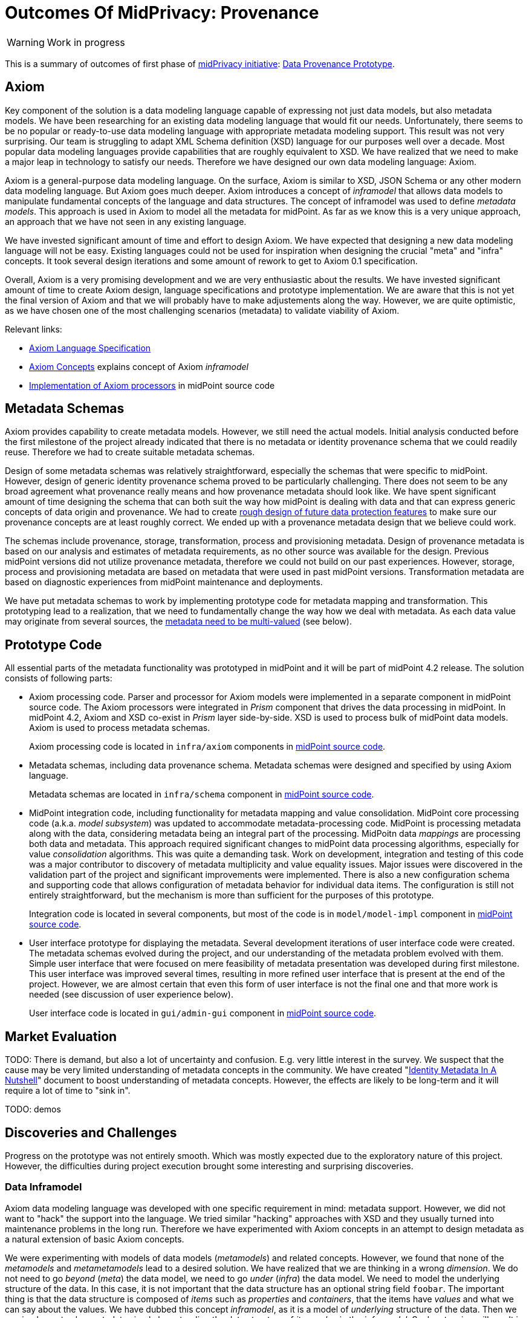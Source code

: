 = Outcomes Of MidPrivacy: Provenance
:page-toc: top

WARNING: Work in progress

This is a summary of outcomes of first phase of link:../..[midPrivacy initiative]: link:..[Data Provenance Prototype].

== Axiom

Key component of the solution is a data modeling language capable of expressing not just data models, but also metadata models.
We have been researching for an existing data modeling language that would fit our needs.
Unfortunately, there seems to be no popular or ready-to-use data modeling language with appropriate metadata modeling support.
This result was not very surprising.
Our team is struggling to adapt XML Schema definition (XSD) language for our purposes well over a decade.
Most popular data modeling languages provide capabilities that are roughly equivalent to XSD.
We have realized that we need to make a major leap in technology to satisfy our needs.
Therefore we have designed our own data modeling language: Axiom.

Axiom is a general-purpose data modeling language.
On the surface, Axiom is similar to XSD, JSON Schema or any other modern data modeling language.
But Axiom goes much deeper.
Axiom introduces a concept of _inframodel_ that allows data models to manipulate fundamental concepts of the language and data structures.
The concept of inframodel was used to define _metadata models_.
This approach is used in Axiom to model all the metadata for midPoint.
As far as we know this is a very unique approach, an approach that we have not seen in any existing language.

We have invested significant amount of time and effort to design Axiom.
We have expected that designing a new data modeling language will not be easy.
Existing languages could not be used for inspiration when designing the crucial "meta" and "infra" concepts.
It took several design iterations and some amount of rework to get to Axiom 0.1 specification.

Overall, Axiom is a very promising development and we are very enthusiastic about the results.
We have invested significant amount of time to create Axiom design, language specifications and prototype implementation.
We are aware that this is not yet the final version of Axiom and that we will probably have to make adjustements along the way.
However, we are quite optimistic, as we have chosen one of the most challenging scenarios (metadata) to validate viability of Axiom.

Relevant links:

* link:../axiom/spec/[Axiom Language Specification]
* link:../axiom/concepts/[Axiom Concepts] explains concept of Axiom _inframodel_
* https://github.com/Evolveum/midpoint/tree/feature/axiom/infra/axiom[Implementation of Axiom processors] in midPoint source code

== Metadata Schemas

Axiom provides capability to create metadata models.
However, we still need the actual models.
Initial analysis conducted before the first milestone of the project already indicated that there is no metadata or identity provenance schema that we could readily reuse.
Therefore we had to create suitable metadata schemas.

Design of some metadata schemas was relatively straightforward, especially the schemas that were specific to midPoint.
However, design of generic identity provenance schema proved to be particularly challenging.
There does not seem to be any broad agreement what provenance really means and how provenance metadata should look like.
We have spent significant amount of time designing the schema that can both suit the way how midPoint is dealing with data and that can express generic concepts of data origin and provenance.
We had to create link:../provenance-origin-basis/[rough design of future data protection features] to make sure our provenance concepts are at least roughly correct.
We ended up with a provenance metadata design that we believe could work.

The schemas include provenance, storage, transformation, process and provisioning metadata.
Design of provenance metadata is based on our analysis and estimates of metadata requirements, as no other source was available for the design.
Previous midPoint versions did not utilize provenance metadata, therefore we could not build on our past experiences.
However, storage, process and provisioning metadata are based on metadata that were used in past midPoint versions.
Transformation metadata are based on diagnostic experiences from midPoint maintenance and deployments.

We have put metadata schemas to work by implementing prototype code for metadata mapping and transformation.
This prototyping lead to a realization, that we need to fundamentally change the way how we deal with metadata.
As each data value may originate from several sources, the link:../metadata-multiplicity-problem/[metadata need to be multi-valued] (see below).

== Prototype Code

All essential parts of the metadata functionality was prototyped in midPoint and it will be part of midPoint 4.2 release.
The solution consists of following parts:

* Axiom processing code.
Parser and processor for Axiom models were implemented in a separate component in midPoint source code.
The Axiom processors were integrated in _Prism_ component that drives the data processing in midPoint.
In midPoint 4.2, Axiom and XSD co-exist in _Prism_ layer side-by-side.
XSD is used to process bulk of midPoint data models.
Axiom is used to process metadata schemas.
+
Axiom processing code is located in `infra/axiom` components in https://github.com/Evolveum/midpoint/tree/master/infra/axiom[midPoint source code].

* Metadata schemas, including data provenance schema.
Metadata schemas were designed and specified by using Axiom language.
+
Metadata schemas are located in `infra/schema` component in https://github.com/Evolveum/midpoint/blob/master/infra/schema/src/main/resources/xml/ns/public/common/common-metadata-3.axiom[midPoint source code].

* MidPoint integration code, including functionality for metadata mapping and value consolidation.
MidPoint core processing code (a.k.a. _model subsystem_) was updated to accommodate metadata-processing code.
MidPoint is processing metadata along with the data, considering metadata being an integral part of the processing.
MidPoitn data _mappings_ are processing both data and metadata.
This approach required significant changes to midPoint data processing algorithms, especially for value _consolidation_ algorithms.
This was quite a demanding task.
Work on development, integration and testing of this code was a major contributor to discovery of metadata multiplicity and value equality issues.
Major issues were discovered in the validation part of the project and significant improvements were implemented.
There is also a new configuration schema and supporting code that allows configuration of metadata behavior for individual data items.
The configuration is still not entirely straightforward, but the mechanism is more than sufficient for the purposes of this prototype.
+
Integration code is located in several components, but most of the code is in `model/model-impl` component in https://github.com/Evolveum/midpoint/tree/master/model/model-impl[midPoint source code].

* User interface prototype for displaying the metadata.
Several development iterations of user interface code were created.
The metadata schemas evolved during the project, and our understanding of the metadata problem evolved with them.
Simple user interface that were focused on mere feasibility of metadata presentation was developed during first milestone.
This user interface was improved several times, resulting in more refined user interface that is present at the end of the project.
However, we are almost certain that even this form of user interface is not the final one and that more work is needed (see discussion of user experience below).
+
User interface code is located in `gui/admin-gui` component in https://github.com/Evolveum/midpoint/tree/master/gui/admin-gui[midPoint source code].

== Market Evaluation

TODO: There is demand, but also a lot of uncertainty and confusion.
E.g. very little interest in the survey.
We suspect that the cause may be very limited understanding of metadata concepts in the community.
We have created "link:../identity-metadata-in-a-nutshell/[Identity Metadata In A Nutshell]" document to boost understanding of metadata concepts.
However, the effects are likely to be long-term and it will require a lot of time to "sink in".

TODO: demos

== Discoveries and Challenges

Progress on the prototype was not entirely smooth.
Which was mostly expected due to the exploratory nature of this project.
However, the difficulties during project execution brought some interesting and surprising discoveries.

=== Data Inframodel

Axiom data modeling language was developed with one specific requirement in mind: metadata support.
However, we did not want to "hack" the support into the language.
We tried similar "hacking" approaches with XSD and they usually turned into maintenance problems in the long run.
Therefore we have experimented with Axiom concepts in an attempt to design metadata as a natural extension of basic Axiom concepts.

We were experimenting with models of data models (_metamodels_) and related concepts.
However, we found that none of the _metamodels_ and _metametamodels_ lead to a desired solution.
We have realized that we are thinking in a wrong _dimension_.
We do not need to go _beyond_ (_meta_) the data model, we need to go _under_ (_infra_) the data model.
We need to model the underlying structure of the data.
In this case, it is not important that the data structure has an optional string field `foobar`.
The important thing is that the data structure is composed of _items_ such as _properties_ and _containers_, that the items have _values_ and what we can say about the values.
We have dubbed this concept _inframodel_, as it is a model of _underlying_ structure of the data.
Then we can implement value metadata simply by extending the data structure of _item value_ in the _inframodel_.
Such extension will result in each value of each item in all the data types to be able to hold metadata.
The link:../axiom/concepts/[concept of _inframodel_] allowed us to make extensions to the fundamental structure of data in a very simple and elegant way.

=== Data Equality Problem

Data equality is relatively simple matter.
Strings `John Doe` and `John Doe` are clearly the same.
There are some issues such as case sensitivity and canonization, but overall, it is not very complicated.

However, metadata significantly complicate the equality problem.
Should `John Doe` and `John Doe` be considered equal, even if such values have different metadata?
There seems to be no clear answer here.
Obviously, we want to consider the values to be equal even if the metadata differ, unless the metadata differ too much.
But how much is too much?
We have not found any theoretical data on this issue, therefore we have experimented with this problem from a practical side.
MidPoint has a built-in mechanism for value _consolidation_.
The consolidation, simply speaking, puts together values that are considered to be equal - or similar enough.
The result is an authoritative value that has to be provisioned or deprovisioned (or rather a _delta_).
The consolidation algorithm was originally used to merge values produced by midPoint _mappings_.
In midPoint 4.2 we have added metadata to the mix and made the consolidation process metadata-aware.
This moved proved to be much more complex than expected, but it resulted in a lot of "experimental data" and experiences.

It looks like that _provenance_ metadata play a crucial role in value equality evaluation.
We made our algorithms work by relying on the provenance metadata when comparing values.
If provenance metadata match, then we assume that the value was produced by the same source and it is considered to be equal.
If provenance metadata do not match, then we consider the values to be different.
Now, there is still an issue what provenance metadata _match_ means.
We have not required complete equality of the provenance metadata and we have ignored differences in some fields, such as timestamps.
This approach seems to work as a general rule.

However, this leads to an interesting situation: data values are equal, but metadata do not match.
We cannot simply eliminate one of the values, as they technically are not the same.
Yet we cannot keep the both as the data part is the same.
This problem lead to the discovery of metadata multiplicity and to the design of the concept of _yield_.

=== Metadata Multiplicity

One of the least expected discoveries was metadata multiplicity.
It looks like metadata are inherently multi-valued, as a single data value may come from several places.

See link:../metadata-multiplicity-problem/[Metadata Multiplicity Problem] for detailed explanation of the issue.

We have not suspected this issues at the beginning of the project.
There was nothing in the initial research that would suggest this kind of issues.
We have observed first signs of this issue approximately in the middle of the project, but at that time we have thought that the issues is limited to _provenance_ metadata.
It was only quite late in the project that we have realized that this multiplicity is an inherent property of all metadata.
We were already in the validation phase of the project.
However, we have decided that this is a significant discovery and that we have to adapt our data structures and algorithms, otherwise the validation phase would be much less meaningful.
We have invested our own funds to support this effort.
Improvements to prototype code worked well.
There are still some link:../future-work/[remaining issues] and inspiration for future work, but the prototype functions acceptably well.

Yet, the metadata multiplicity, the concept of _yields_ and its relation to data protection is perhaps the most surprising discoveries in this project.

=== Data Protection

It is perhaps an intuitive understanding that metadata, and especially _provenance_ metadata, are related to data protection.
However, the depth of this relationship that we have discovered during this project came as surprise nevertheless.

MidPrivacy initiative is a long-term initiative to implement data protection and privacy features in midPoint.
Also, in midPoint, we have a tradition to design data structures and mechanism in such a way that we are looking ahead to quite a long future.
Therefore we took the opportunity to validate our provenance metadata schema using a "thought experiment".
We tried to create a rough design for link:../provenance-origin-basis/[interaction of provenance metadata and data protection features].

_Basis for data processing_ is one of the fundamental concepts of data protection.
We have experimented with the concept of _basis_ in initial phase of midPrivacy initiative (phase 0).
The results were promising.
Unfortunately, we were not able to secure funding for further experiments.
Despite the limited resources, we were able to gain some insights how the concept of _basis_ can work in identity management and data protection systems.
Therefore, we have tried to explore how provenance metadata relate to the concept of _basis for data processing_.

Even though it may seem obvious in the hindsight, we have found that there is a very deep relation between data _provenance_ and the _basis for data processing_.
In fact, it almost looks like the _basis_ is part of data provenance information.

Most data protection principles mandate, that the data can be processed only if there is a valid _basis_ for the processing.
The data are acquired from the source for a particular reason, and that reason forms _basis_ form the processing.
The basis seems to be integral part of the provenance information, as the data cannot be processed for any other reasons and for any other purpose.
If there is a desire to process data for a different purpose, the data need to be _re-acquired_ -
even data values are the same and the data originate from the same source as the data that we already have.
For example, the re-acquisition may take form of securing additional consent from the user.
The re-acquisition "unlocks" the data to be used for additional purpose.

The situation may be even more complex.
When we have a _basis_ to process person's name, we can legally process the value `Jane Smith`.
And when Jane gets married, we can probably go on and update that value to `Jane Brown` and still do that legally.
The _basis_ applies to data _item_ (person's name), not to a particular _value_ of the item (`Jane Smith`).
This is relatively simple case.
We have focused on this case during the initial phase of midPrivacy initiative.
We have used concept of midPoint _assignment_ to represent the _basis for data processing_.

However, there is a different case.
There are multi-valued items that combine information from several sources.
_Affiliation_ is a good example of this case.
Each value if the _affiliation_ data item may originate from a different source.
Different _bases_ for processing may apply to every individual value.
Therefore we have to record the _basis_ in the value metadata.
An _assignment_ may still be needed to represent the _bases_ (e.g. scope of the consent, duration, etc.).
Assignment is likely to be needed to make sure that the value is properly maintained, e.g. in case that the organization is renamed.
However, the _affiliation_ item is likely to combine values referenced by several _assignments_.
It would not be feasible to distinguish the values without referencing the _basis_ in the value metadata (directly or indirectly).

Once again, this brings us back to the concept of _yield_.
There may be several _bases for data processing_ that apply to a single value.
We cannot "flatten" then, we have to manage each _basis_ individually as they may have independent lifecycle.
The obvious solution is to record the _basis_ in _yield_, and maintain separate _yield_ for each _basis_.
An elegant solution would be to reference the _basis_ in _provenance_ metadata, which would make management of overlapping _bases_ quite straightforward.

See link:../provenance-origin-basis/[Provenance, Origin and Basis] for a more detailed explanation of the concepts.

=== Relation To Data Portability

Data provenance has an obvious and significant overlap to data portability.
However, we have not dealt with data portability specifically.
Our exploration of data provenance was limited to the "scenery" as it was seen by midPoint.
We have considered the systems that are directly connected to midPoint, but we haven't explored any further.

We have prepared a proposal to NGI Data Portability and Services Incubator (DAPSI), with an intent to follow-up on our work with metadata.
Unfortunately, our proposal was not selected.
We hope that we will have better success in securing funding in the future, as our work suggests that there may be interesting opportunities for exploration in data portability area.

=== Metadata User Experience

Presentation of metadata to users is a major challenge.
We have expected that, therefore we have started to work on user interface changes ahead of schedule.
User interface went through several design and implementation iterations.

Early prototype was implemented ahead of schedule in May 2020.
The purpose of this prototype was to lay basic foundation in existing GUI code and evaluate feasibility of GUI implementation.
Perfect functionality was not expected and user experience was not the primary goal.

.Metadata GUI, Early prototype, May 2020
image::screenshot-metadata-2020-05.png[Metadata GUI, Early prototype, May 2020]

The work on GUI resumed in August 2020.
First usable metadata GUI was implemented.

.Metadata GUI, First update, August 2020
image::screenshot-metadata-2020-08-01.png[Metadata GUI, First update, August 2020]

This implementation produced user experience feedback.
Therefore user experience improvements were implemented.

.Metadata GUI, Second update after UX feedback, August 2020
image::screenshot-metadata-2020-08-02.png[Metadata GUI, Second update after UX feedback, August 2020]

Provenance metadata schemas have evolved in parallel to the GUI implementation.
At this stage the GUI reflected the concept of _yield_ in provenance metadata.
This was still before we have discovered the link:../metadata-multiplicity-problem/[multiplicity problem].

.Metadata GUI, Third update, implemented concept of yield, before metadata multiplicity, August 2020
image::screenshot-metadata-2020-08-03.png[Metadata GUI, Third update, implemented concept of yield, before metadata multiplicity, August 2020]

Implementing metadata multiplicity caused structural changes in GUI code.
Despite that, we have tried to maintain existing look and feel that seemed to work acceptably well.

.Metadata GUI, Fourth update, after metadata multiplicity, August 2020
image::screenshot-metadata-2020-08-04.png[Metadata GUI, Fourth update, after metadata multiplicity, August 2020]

TODO: Final look

Overall, metadata presentation proved to be very challenging.
We did not need any special user experience testing, as user experience problems were immediately obvious during internal testing of GUI prototypes.
One of the challenges was presentation of a complex metadata structures in a limited space on screen.
We have used expandable GUI elements to resolve this challenge.
However, the primary challenge was to present metadata structures in a form that is understandable to users.
Due to the limited project scope we have to focus on _provenance_ metadata only, but even that proved challenging.
The link:../metadata-multiplicity-problem/[multiplicity problem] affected user interface as well.
We have chosen to present _yield_ and _acquisition_ data structures in a simplified form and enrich the presentaion with explanation texts.
This improved understandability of the interface, at least for users that were familiar with identity management concepts.
However, we are afraid this form of metadata presentation will not be suitable to ordinary users and that the user interface will need more work in the future.

=== Other Challenges And Inspiration For Future Work

The project was full of challenges, both simple and complex.
The challenges were expected due to the prototyping nature of the project.
Significant challenges were already mentioned.
Record of other challenges can be found in a separate link:../challenges/[description of project challenges].

The challenges and discoveries provided unique inspiration for future work.
The ideas for the follow-up activities are documented in "link:../future-work/[Future Work]" document.

== Side Effects

The project produced outputs that were not entirely intended at the beginning of the project, yet they are very helpful.
Many link:../axiom/spec/[thoughts and design details] of Axiom language concepts fall into this category.
Perhaps the most significant side effect is "link:../identity-metadata-in-a-nutshell/[Identity Metadata In A Nutshell]" document.
This document provides an easy-to-follow introduction to metadata concepts and their use in midPoint.

== See Also

* link:../identity-metadata-in-a-nutshell/[Metadata In A Nutshell]
* link:../future-work/[Future Work]
* link:../metadata-multiplicity-problem/[Metadata Multiplicity Problem]
* link:../provenance-origin-basis/[Provenance, Origin and Basis]
